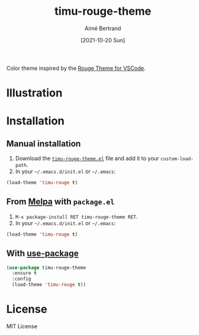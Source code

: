 #+TITLE: timu-rouge-theme
#+AUTHOR: Aimé Bertrand
#+DATE: [2021-10-20 Sun]
#+LANGUAGE: en
#+OPTIONS: d:t toc:nil num:nil
#+HTML_HEAD: <link rel="stylesheet" type="text/css" href="https://macowners.club/css/gtd.css" />
#+KEYWORDS: theme rouge red dark
#+STARTUP: indent showall

#+html: <p align="left"><a href="https://melpa.org/#/timu-rouge-theme"><img alt="MELPA" src="https://melpa.org/packages/timu-rouge-theme-badge.svg"/></a></p>

Color theme inspired by the [[https://vscodethemes.com/e/josef.rouge-theme][Rouge Theme for VSCode]].

* Illustration
#+html: <p align="center"><img src="img/timu-rouge.png" width="100%"/></p>

* Installation
** Manual installation
1. Download the [[https://gitlab.com/aimebertrand/timu-rouge-theme/-/raw/main/timu-rouge-theme.el?inline=false][=timu-rouge-theme.el=]] file and add it to your =custom-load-path=.
2. In your =~/.emacs.d/init.el= or =~/.emacs=:

#+begin_src emacs-lisp
  (load-theme 'timu-rouge t)
#+end_src

** From [[https://melpa.org/#/timu-rouge-theme][Melpa]] with ~package.el~
1. =M-x package-install RET timu-rouge-theme RET=.
2. In your =~/.emacs.d/init.el= or =~/.emacs=:

#+begin_src emacs-lisp
  (load-theme 'timu-rouge t)
#+end_src

** With [[https://github.com/jwiegley/use-package][use-package]]
#+begin_src emacs-lisp
  (use-package timu-rouge-theme
    :ensure t
    :config
    (load-theme 'timu-rouge t))
#+end_src

* License
MIT License
